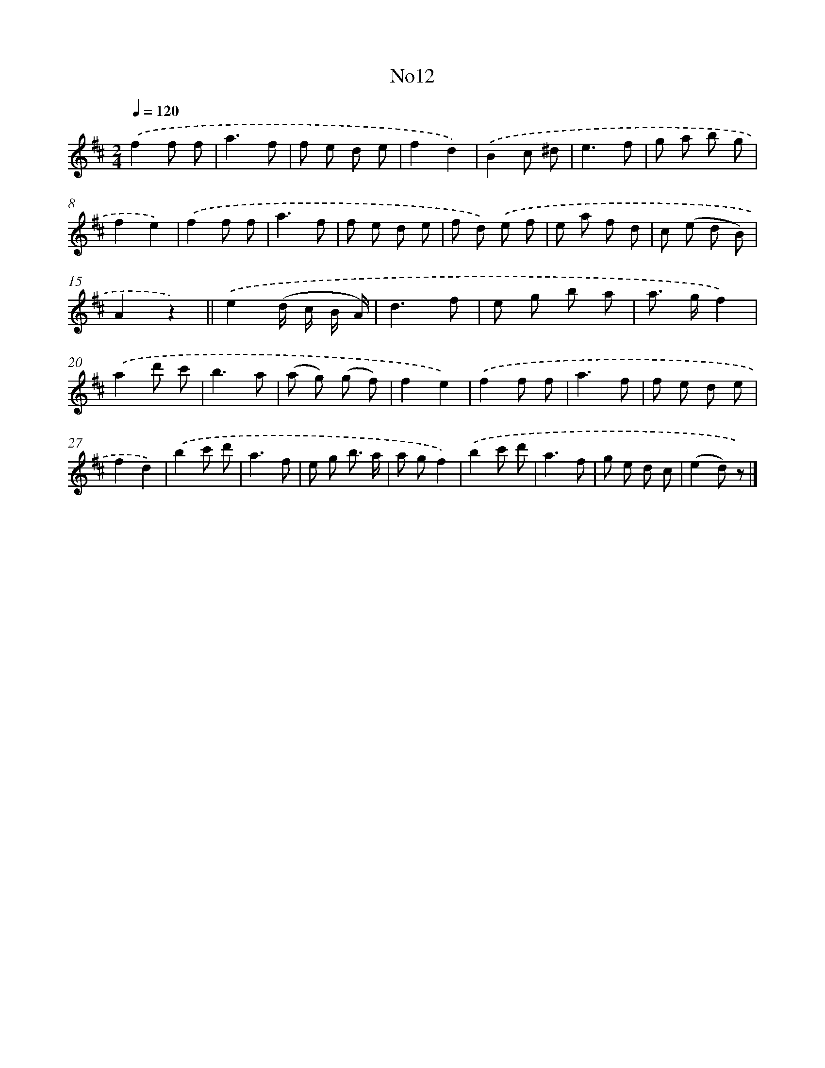 X: 13388
T: No12
%%abc-version 2.0
%%abcx-abcm2ps-target-version 5.9.1 (29 Sep 2008)
%%abc-creator hum2abc beta
%%abcx-conversion-date 2018/11/01 14:37:33
%%humdrum-veritas 2712144371
%%humdrum-veritas-data 2879258357
%%continueall 1
%%barnumbers 0
L: 1/8
M: 2/4
Q: 1/4=120
K: D clef=treble
.('f2f f |
a3f |
f e d e |
f2d2) |
.('B2c ^d |
e3f |
g a b g |
f2e2) |
.('f2f f |
a3f |
f e d e |
f d) .('e f |
e a f d |
c (e d B) |
A2z2) ||
.('e2(d/ c/ B/ A/) [I:setbarnb 17]|
d3f |
e g b a |
a> gf2) |
.('a2d' c' |
b3a |
(a g) (g f) |
f2e2) |
.('f2f f |
a3f |
f e d e |
f2d2) |
.('b2c' d' |
a3f |
e g b3/ a/ |
a gf2) |
.('b2c' d' |
a3f |
g e d c |
(e2d) z) |]
